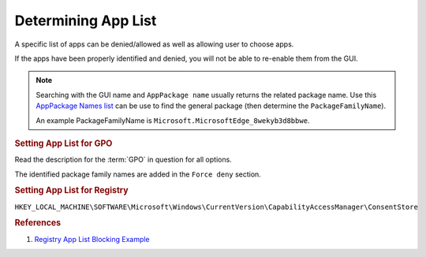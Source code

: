 .. _w10-1903-privacy-app-list:

Determining App List
####################
A specific list of apps can be denied/allowed as well as allowing user to choose
apps.

If the apps have been properly identified and denied, you will not be able to
re-enable them from the GUI.

.. code-block:: powershell
  :caption: Get App package family names (powershell)

  Get-AppPackage | Select Name,PackageFamilyName

.. note::
  Searching with the GUI name and ``AppPackage name`` usually returns the
  related package name. Use this `AppPackage Names list`_ can be use to find the
  general package (then determine the ``PackageFamilyName``).

  An example PackageFamilyName is ``Microsoft.MicrosoftEdge_8wekyb3d8bbwe``.

.. rubric:: Setting App List for GPO

Read the description for the :term:`GPO` in question for all options.

The identified package family names are added in the ``Force deny`` section.

.. rubric:: Setting App List for Registry

``HKEY_LOCAL_MACHINE\SOFTWARE\Microsoft\Windows\CurrentVersion\CapabilityAccessManager\ConsentStore``

.. wregedit:: Example app privacy restriction using ConsentStore via Registry
  :key_title: HKEY_LOCAL_MACHINE\SOFTWARE\Microsoft\Windows\CurrentVersion\
              CapabilityAccessManager\ConsentStore\microphone\
              {PACKAGE FAMILY NAME}
  :names:     Value
  :types:     SZ
  :data:      Deny
  :no_section:

    .. note::
      A key needs to be made for each app to block. Valid values are ``Allow``
      and ``Deny``.

      :term:`GPO` policy settings can be found in the registry at
      ``HKEY_LOCAL_MACHINE\SOFTWARE\Policies\Microsoft\Windows\AppPrivacy`` but
      are not modifiable.

.. rubric:: References

#. `Registry App List Blocking Example <https://www.kapilarya.com/allow-prevent-apps-access-to-microphone-in-windows-10>`_

.. _AppPackage Names list: https://com-puterworks.com/remove_apps.html